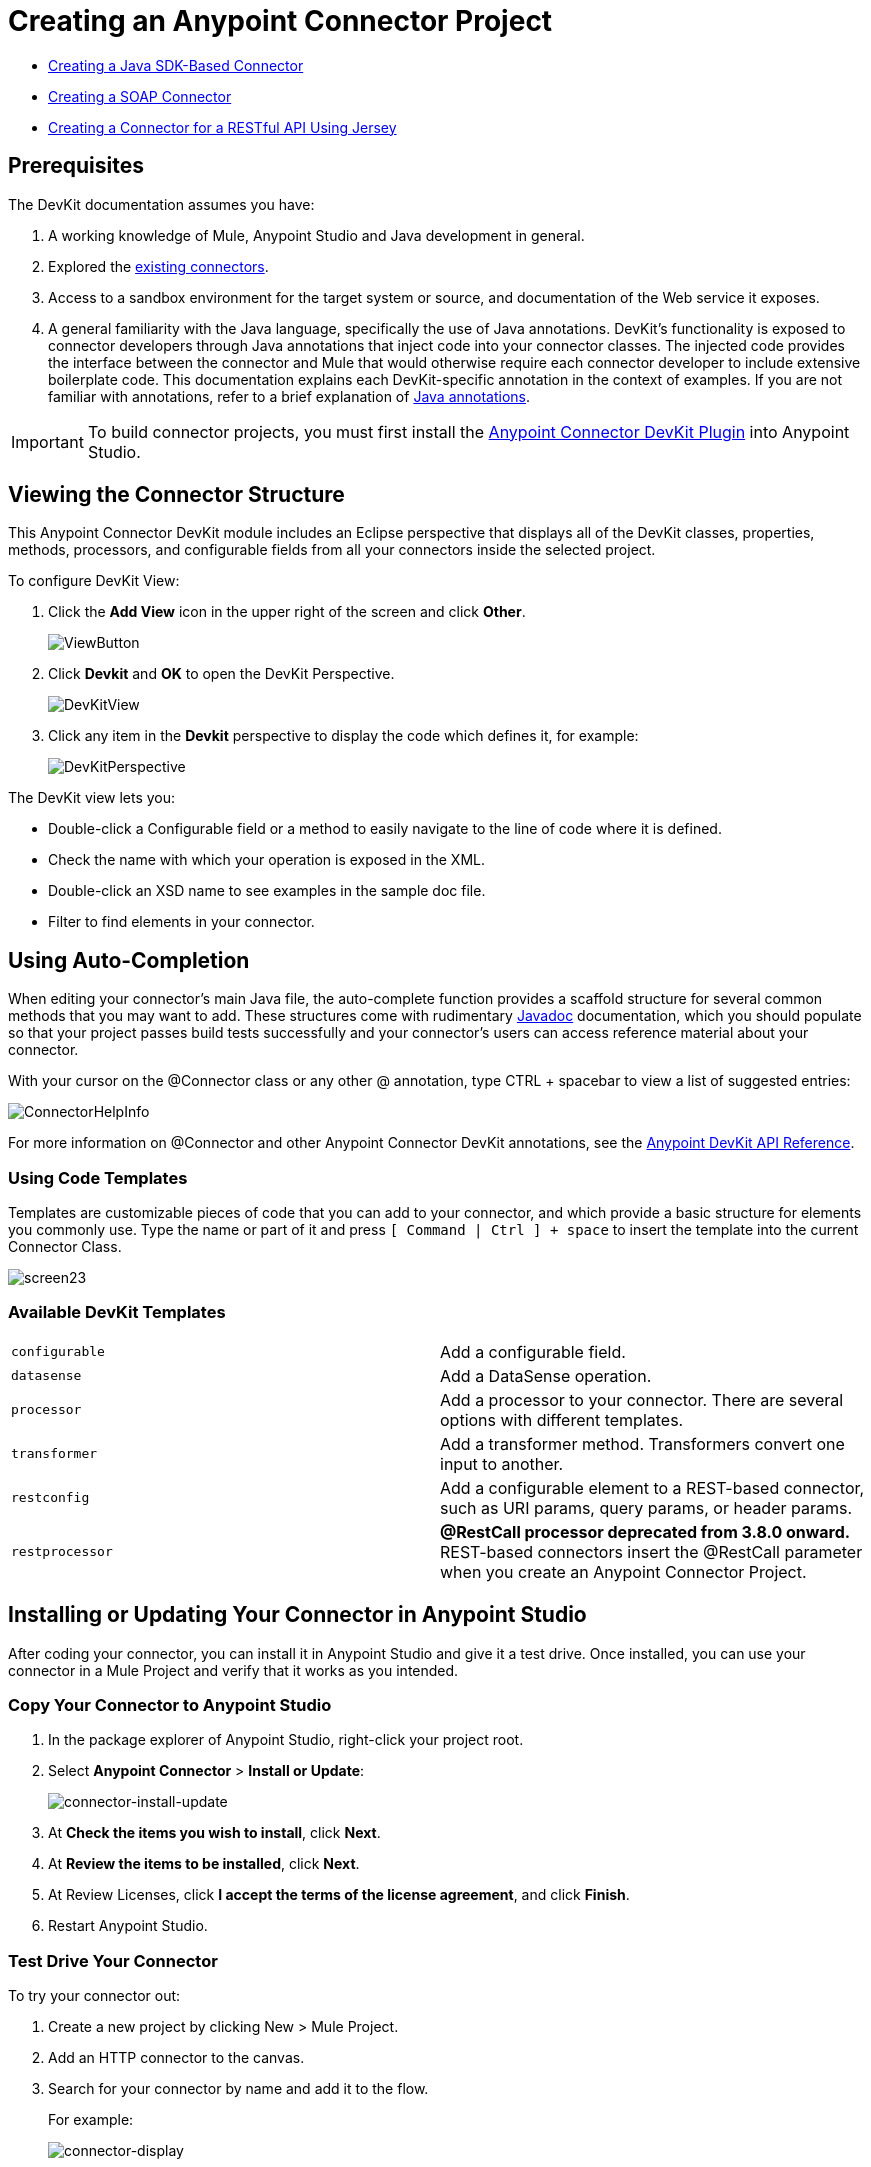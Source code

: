 = Creating an Anypoint Connector Project
:keywords: devkit, create, connector, project
:imagesdir: ./_images

* link:/anypoint-connector-devkit/v/3.8/creating-a-java-sdk-based-connector[Creating a Java SDK-Based Connector]
* link:/anypoint-connector-devkit/v/3.8/creating-a-soap-connector[Creating a SOAP Connector]
* link:/anypoint-connector-devkit/v/3.8/creating-a-connector-for-a-restful-api-using-jersey[Creating a Connector for a RESTful API Using Jersey]

== Prerequisites

The DevKit documentation assumes you have:

. A working knowledge of Mule, Anypoint Studio and Java development in general.
. Explored the link:www.mulesoft.com/exchange[existing connectors].
. Access to a sandbox environment for the target system or source, and documentation of the Web service it exposes.
. A general familiarity with the Java language, specifically the use of Java annotations. DevKit's functionality is exposed to connector developers through Java annotations that inject code into your connector classes. The injected code provides the interface between the connector and Mule that would otherwise require each connector developer to include extensive boilerplate code. This documentation explains each DevKit-specific annotation in the context of examples. If you are not familiar with annotations, refer to a brief explanation of link:http://en.wikipedia.org/wiki/Java_annotation[Java annotations].

[IMPORTANT]
To build connector projects, you must first install the link:/anypoint-connector-devkit/v/3.8/setting-up-your-dev-environment[Anypoint Connector DevKit Plugin] into Anypoint Studio.

== Viewing the Connector Structure

This Anypoint Connector DevKit module includes an Eclipse perspective that displays all of the DevKit classes, properties, methods, processors, and configurable fields from all your connectors inside the selected project.

To configure DevKit View:

. Click the *Add View* icon in the upper right of the screen and click *Other*.
+
image:ViewButton.png[ViewButton]
+
. Click *Devkit* and *OK* to open the DevKit Perspective.
+
image:DevKitView.png[DevKitView]
+
. Click any item in the *Devkit* perspective to display the code which defines it, for example:
+
image:DevKitPerspective.png[DevKitPerspective]

The DevKit view lets you:

* Double-click a Configurable field or a method to easily navigate to the line of code where it is defined.
* Check the name with which your operation is exposed in the XML.
* Double-click an XSD name to see examples in the sample doc file.
* Filter to find elements in your connector.

== Using Auto-Completion

When editing your connector's main Java file, the auto-complete function provides a scaffold structure for several common methods that you may want to add. These structures come with rudimentary link:en.wikipedia.org/wiki/Javadoc[Javadoc] documentation, which you should populate so that your project passes build tests successfully and your connector's users can access reference material about your connector.

With your cursor on the @Connector class or any other @ annotation, type CTRL + spacebar to view a list of suggested entries:

image:ConnectorHelpInfo.png[ConnectorHelpInfo]

For more information on @Connector and other Anypoint Connector DevKit annotations, see the link:http://mulesoft.github.io/mule-devkit/[Anypoint DevKit API Reference].

=== Using Code Templates

Templates are customizable pieces of code that you can add to your connector, and which provide a basic structure for elements you commonly use. Type the name or part of it and press `[ Command | Ctrl ] + space` to insert the template into the current Connector Class.

image:screen23.png[screen23]

=== Available DevKit Templates

[cols=",",]
|===
|`configurable` |Add a configurable field.
|`datasense` |Add a DataSense operation.
|`processor` |Add a processor to your connector. There are several options with different templates.
|`transformer` |Add a transformer method. Transformers convert one input to another.
|`restconfig` |Add a configurable element to a REST-based connector, such as URI params, query params, or header params.
|`restprocessor` |*@RestCall processor deprecated from 3.8.0 onward.* REST-based connectors insert the @RestCall parameter when you create an Anypoint Connector Project.
|===

== Installing or Updating Your Connector in Anypoint Studio

After coding your connector, you can install it in Anypoint Studio and give it a test drive. Once installed, you can use your connector in a Mule Project and verify that it works as you intended.

=== Copy Your Connector to Anypoint Studio

. In the package explorer of Anypoint Studio, right-click your project root.
. Select *Anypoint Connector* > *Install or Update*:
+
image:connector-install-update.png[connector-install-update]
+
. At *Check the items you wish to install*, click *Next*.
. At *Review the items to be installed*, click *Next*.
. At Review Licenses, click *I accept the terms of the license agreement*, and click *Finish*.
. Restart Anypoint Studio.

=== Test Drive Your Connector

To try your connector out:

. Create a new project by clicking New > Mule Project.
. Add an HTTP connector to the canvas.
. Search for your connector by name and add it to the flow.
+
For example:
+
image:connector-display.png[connector-display]

== Importing An Existing Connector Project

To import an existing connector project, click *File > Import >  Anypoint Studio  >  Anypoint Connector Project from External Location*, choose a URL or a .zip file, and complete the wizard to locate and import the project.

image:import.jpeg[import]


== Exporting a Compressed Project File

To create a compressed file of your project:

. In Anypoint Studio, right-click your project name in the Package Explorer, and click *Export*.
. Click *General* > *Archive* File with these settings. Choose whether you want a TAR file (for Linux or Mac) or a ZIP file for Mac or Windows. (Windows users can also uncompress TAR files using third-party software such as 7zip.) +
IMPORTANT: Uncheck the *target* folder.
+
image:ArchiveFile.png[ArchiveFile]

. Click the down arrow next to your project name and unclick *target*: +
+
image:ArchiveDirs.png[ArchiveDirs]

. Click *Browse* in *To archive file* and choose the name and location of the zip or tar file.
. Click *Finish* to create the compressed file.

== See Also

* **NEXT STEP:** Continue to link:/anypoint-connector-devkit/v/3.8/authentication[Choose and Implement your Authentication] method for your API.
* Learn more about the link:/anypoint-connector-devkit/v/3.8/connector-project-structure[Connector Project structure].
